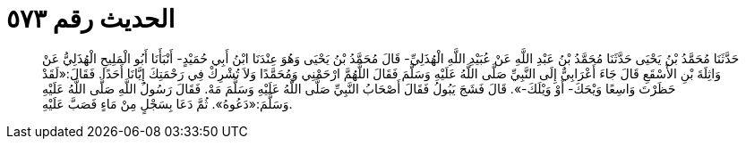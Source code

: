 
= الحديث رقم ٥٧٣

[quote.hadith]
حَدَّثَنَا مُحَمَّدُ بْنُ يَحْيَى حَدَّثَنَا مُحَمَّدُ بْنُ عَبْدِ اللَّهِ عَنْ عُبَيْدِ اللَّهِ الْهُذَلِيِّ- قَالَ مُحَمَّدُ بْنُ يَحْيَى وَهُوَ عِنْدَنَا ابْنُ أَبِي حُمَيْدٍ- أَنْبَأَنَا أَبُو الْمَلِيحِ الْهُذَلِيُّ عَنْ وَاثِلَةَ بْنِ الأَسْقَعِ قَالَ جَاءَ أَعْرَابِيٌّ إِلَى النَّبِيِّ صَلَّى اللَّهُ عَلَيْهِ وَسَلَّمَ فَقَالَ اللَّهُمَّ ارْحَمْنِي وَمُحَمَّدًا وَلاَ تُشْرِكْ فِي رَحْمَتِكَ إِيَّانَا أَحَدًا. فَقَالَ:«لَقَدْ حَظَرْتَ وَاسِعًا وَيْحَكَ- أَوْ وَيْلَكَ-». قَالَ فَشَجَ يَبُولُ فَقَالَ أَصْحَابُ النَّبِيِّ صَلَّى اللَّهُ عَلَيْهِ وَسَلَّمَ مَهْ. فَقَالَ رَسُولُ اللَّهِ صَلَّى اللَّهُ عَلَيْهِ وَسَلَّمَ:«دَعُوهُ». ثُمَّ دَعَا بِسَجْلٍ مِنْ مَاءٍ فَصَبَّ عَلَيْهِ.